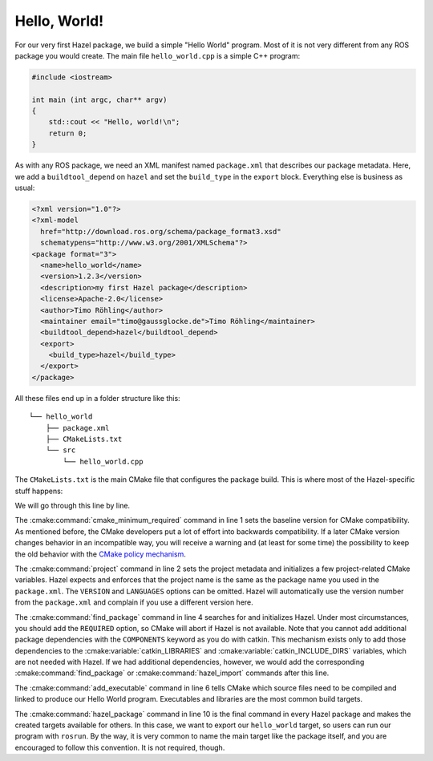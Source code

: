 Hello, World!
=============

For our very first Hazel package, we build a simple "Hello World" program. Most
of it is not very different from any ROS package you would create. The main file
``hello_world.cpp`` is a simple C++ program:

.. code-block:: c++

    #include <iostream>

    int main (int argc, char** argv)
    {
        std::cout << "Hello, world!\n";
        return 0;
    }

As with any ROS package, we need an XML manifest named ``package.xml`` that
describes our package metadata. Here, we add a ``buildtool_depend`` on
``hazel`` and set the ``build_type`` in the ``export`` block. Everything else
is business as usual:

.. code-block:: xml

    <?xml version="1.0"?>
    <?xml-model
      href="http://download.ros.org/schema/package_format3.xsd"
      schematypens="http://www.w3.org/2001/XMLSchema"?>
    <package format="3">
      <name>hello_world</name>
      <version>1.2.3</version>
      <description>my first Hazel package</description>
      <license>Apache-2.0</license>
      <author>Timo Röhling</author>
      <maintainer email="timo@gaussglocke.de">Timo Röhling</maintainer>
      <buildtool_depend>hazel</buildtool_depend>
      <export>
        <build_type>hazel</build_type>
      </export>
    </package>

All these files end up in a folder structure like this::

    └── hello_world
        ├── package.xml
        ├── CMakeLists.txt
        └── src
            └── hello_world.cpp

The ``CMakeLists.txt`` is the main CMake file that configures the package
build. This is where most of the Hazel-specific stuff happens:

.. code-block:: cmake
    :linenos:

    cmake_minimum_required(VERSION 3.10)
    project(hello_world VERSION 1.2.3 LANGUAGES CXX)

    find_package(hazel REQUIRED)

    add_executable(hello_world
       src/hello_world.cpp
    )

    hazel_package(TARGETS hello_world)

We will go through this line by line.

The :cmake:command:`cmake_minimum_required` command in line 1 sets the baseline
version for CMake compatibility. As mentioned before, the CMake developers put
a lot of effort into backwards compatibility. If a later CMake version changes
behavior in an incompatible way, you will receive a warning and (at least for
some time) the possibility to keep the old behavior with the `CMake policy
mechanism`_.

The :cmake:command:`project` command in line 2 sets the project metadata and
initializes a few project-related CMake variables. Hazel expects and enforces
that the project name is the same as the package name you used in the
``package.xml``. The ``VERSION`` and ``LANGUAGES`` options can be omitted.
Hazel will automatically use the version number from the ``package.xml`` and
complain if you use a different version here.

The :cmake:command:`find_package` command in line 4 searches for and
initializes Hazel. Under most circumstances, you should add the ``REQUIRED``
option, so CMake will abort if Hazel is not available. Note that you cannot add
additional package dependencies with the ``COMPONENTS`` keyword as you do with
catkin. This mechanism exists only to add those dependencies to the
:cmake:variable:`catkin_LIBRARIES` and :cmake:variable:`catkin_INCLUDE_DIRS`
variables, which are not needed with Hazel. If we had additional dependencies,
however, we would add the corresponding :cmake:command:`find_package` or
:cmake:command:`hazel_import` commands after this line.

The :cmake:command:`add_executable` command in line 6 tells CMake which source
files need to be compiled and linked to produce our Hello World program.
Executables and libraries are the most common build targets.

The :cmake:command:`hazel_package` command in line 10 is the final command in
every Hazel package and makes the created targets available for others. In this
case, we want to export our ``hello_world`` target, so users can run our
program with ``rosrun``. By the way, it is very common to name the main target
like the package itself, and you are encouraged to follow this convention. It
is not required, though.

.. _CMake policy mechanism: https://cmake.org/cmake/help/latest/command/cmake_policy.html

